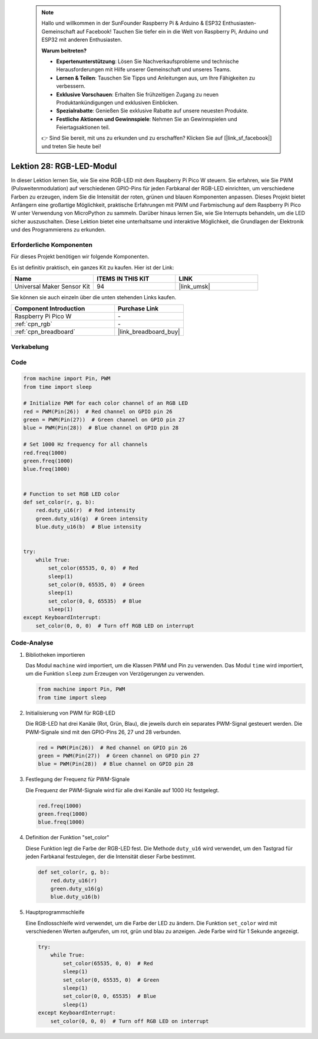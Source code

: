  
 .. note::

    Hallo und willkommen in der SunFounder Raspberry Pi & Arduino & ESP32 Enthusiasten-Gemeinschaft auf Facebook! Tauchen Sie tiefer ein in die Welt von Raspberry Pi, Arduino und ESP32 mit anderen Enthusiasten.

    **Warum beitreten?**

    - **Expertenunterstützung**: Lösen Sie Nachverkaufsprobleme und technische Herausforderungen mit Hilfe unserer Gemeinschaft und unseres Teams.
    - **Lernen & Teilen**: Tauschen Sie Tipps und Anleitungen aus, um Ihre Fähigkeiten zu verbessern.
    - **Exklusive Vorschauen**: Erhalten Sie frühzeitigen Zugang zu neuen Produktankündigungen und exklusiven Einblicken.
    - **Spezialrabatte**: Genießen Sie exklusive Rabatte auf unsere neuesten Produkte.
    - **Festliche Aktionen und Gewinnspiele**: Nehmen Sie an Gewinnspielen und Feiertagsaktionen teil.

    👉 Sind Sie bereit, mit uns zu erkunden und zu erschaffen? Klicken Sie auf [|link_sf_facebook|] und treten Sie heute bei!

.. _pico_lesson28_rgb_module:
Lektion 28: RGB-LED-Modul
==================================

In dieser Lektion lernen Sie, wie Sie eine RGB-LED mit dem Raspberry Pi Pico W steuern. Sie erfahren, wie Sie PWM (Pulsweitenmodulation) auf verschiedenen GPIO-Pins für jeden Farbkanal der RGB-LED einrichten, um verschiedene Farben zu erzeugen, indem Sie die Intensität der roten, grünen und blauen Komponenten anpassen. Dieses Projekt bietet Anfängern eine großartige Möglichkeit, praktische Erfahrungen mit PWM und Farbmischung auf dem Raspberry Pi Pico W unter Verwendung von MicroPython zu sammeln. Darüber hinaus lernen Sie, wie Sie Interrupts behandeln, um die LED sicher auszuschalten. Diese Lektion bietet eine unterhaltsame und interaktive Möglichkeit, die Grundlagen der Elektronik und des Programmierens zu erkunden.

Erforderliche Komponenten
----------------------------

Für dieses Projekt benötigen wir folgende Komponenten. 

Es ist definitiv praktisch, ein ganzes Kit zu kaufen. Hier ist der Link: 

.. list-table::
    :widths: 20 20 20
    :header-rows: 1

    *   - Name	
        - ITEMS IN THIS KIT
        - LINK
    *   - Universal Maker Sensor Kit
        - 94
        - |link_umsk|

Sie können sie auch einzeln über die unten stehenden Links kaufen.

.. list-table::
    :widths: 30 20
    :header-rows: 1

    *   - Component Introduction
        - Purchase Link

    *   - Raspberry Pi Pico W
        - \-
    *   - :ref:`cpn_rgb`
        - \-
    *   - :ref:`cpn_breadboard`
        - |link_breadboard_buy|


Verkabelung
---------------------------

.. image:: img/Lesson_28_RGB_LED_Module_pico_bb.png
    :width: 100%


Code
---------------------------

.. code-block:: python

   from machine import Pin, PWM
   from time import sleep
   
   # Initialize PWM for each color channel of an RGB LED
   red = PWM(Pin(26))  # Red channel on GPIO pin 26
   green = PWM(Pin(27))  # Green channel on GPIO pin 27
   blue = PWM(Pin(28))  # Blue channel on GPIO pin 28
   
   # Set 1000 Hz frequency for all channels
   red.freq(1000)
   green.freq(1000)
   blue.freq(1000)
   
   
   # Function to set RGB LED color
   def set_color(r, g, b):
       red.duty_u16(r)  # Red intensity
       green.duty_u16(g)  # Green intensity
       blue.duty_u16(b)  # Blue intensity
   
   
   try:
       while True:
           set_color(65535, 0, 0)  # Red
           sleep(1)
           set_color(0, 65535, 0)  # Green
           sleep(1)
           set_color(0, 0, 65535)  # Blue
           sleep(1)
   except KeyboardInterrupt:
       set_color(0, 0, 0)  # Turn off RGB LED on interrupt


Code-Analyse
---------------------------

#. Bibliotheken importieren

   Das Modul ``machine`` wird importiert, um die Klassen PWM und Pin zu verwenden. Das Modul ``time`` wird importiert, um die Funktion ``sleep`` zum Erzeugen von Verzögerungen zu verwenden.

   .. code-block:: python

      from machine import Pin, PWM
      from time import sleep

#. Initialisierung von PWM für RGB-LED

   Die RGB-LED hat drei Kanäle (Rot, Grün, Blau), die jeweils durch ein separates PWM-Signal gesteuert werden. Die PWM-Signale sind mit den GPIO-Pins 26, 27 und 28 verbunden.

   .. code-block:: python

      red = PWM(Pin(26))  # Red channel on GPIO pin 26
      green = PWM(Pin(27))  # Green channel on GPIO pin 27
      blue = PWM(Pin(28))  # Blue channel on GPIO pin 28

#. Festlegung der Frequenz für PWM-Signale

   Die Frequenz der PWM-Signale wird für alle drei Kanäle auf 1000 Hz festgelegt.

   .. code-block:: python

      red.freq(1000)
      green.freq(1000)
      blue.freq(1000)

#. Definition der Funktion "set_color"

   Diese Funktion legt die Farbe der RGB-LED fest. Die Methode ``duty_u16`` wird verwendet, um den Tastgrad für jeden Farbkanal festzulegen, der die Intensität dieser Farbe bestimmt.

   .. code-block:: python

      def set_color(r, g, b):
          red.duty_u16(r)
          green.duty_u16(g)
          blue.duty_u16(b)

#. Hauptprogrammschleife

   Eine Endlosschleife wird verwendet, um die Farbe der LED zu ändern. Die Funktion ``set_color`` wird mit verschiedenen Werten aufgerufen, um rot, grün und blau zu anzeigen. Jede Farbe wird für 1 Sekunde angezeigt.

   .. code-block:: python

      try:
          while True:
              set_color(65535, 0, 0)  # Red
              sleep(1)
              set_color(0, 65535, 0)  # Green
              sleep(1)
              set_color(0, 0, 65535)  # Blue
              sleep(1)
      except KeyboardInterrupt:
          set_color(0, 0, 0)  # Turn off RGB LED on interrupt